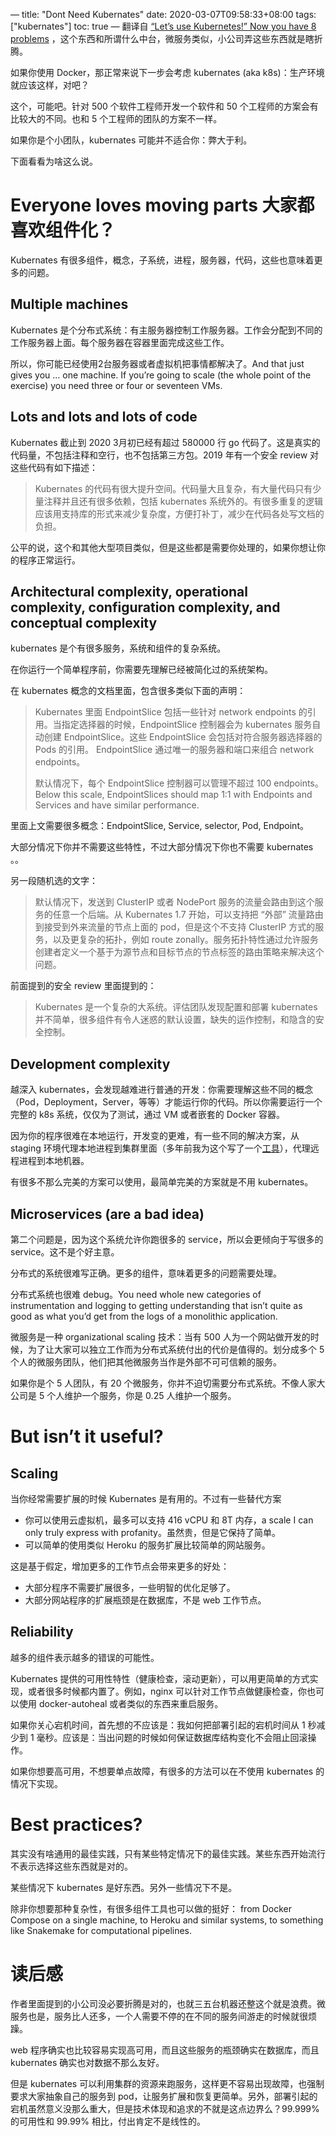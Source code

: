 ---
title: "Dont Need Kubernates"
date: 2020-03-07T09:58:33+08:00
tags: ["kubernates"]
toc: true
---
翻译自 [[https://pythonspeed.com/articles/dont-need-kubernetes/][“Let’s use Kubernetes!” Now you have 8 problems]] ，这个东西和所谓什么中台，微服务类似，小公司弄这些东西就是瞎折腾。

如果你使用 Docker，那正常来说下一步会考虑 kubernates (aka k8s)：生产环境就应该这样，对吧？

这个，可能吧。针对 500 个软件工程师开发一个软件和 50 个工程师的方案会有比较大的不同。也和 5 个工程师的团队的方案不一样。

如果你是个小团队，kubernates 可能并不适合你：弊大于利。

下面看看为啥这么说。

* Everyone loves moving parts 大家都喜欢组件化？

Kubernates 有很多组件，概念，子系统，进程，服务器，代码，这些也意味着更多的问题。

** Multiple machines

Kubernates 是个分布式系统：有主服务器控制工作服务器。工作会分配到不同的工作服务器上面。每个服务器在容器里面完成这些工作。

所以，你可能已经使用2台服务器或者虚拟机把事情都解决了。And that just gives you … one machine. If you’re going to scale (the whole point of the exercise) you need three or four or seventeen VMs.

** Lots and lots and lots of code

Kubernates 截止到 2020 3月初已经有超过 580000 行 go 代码了。这是真实的代码量，不包括注释和空行，也不包括第三方包。2019 年有一个安全 review 对这些代码有如下描述：

#+BEGIN_QUOTE
Kubernates 的代码有很大提升空间。代码量大且复杂，有大量代码只有少量注释并且还有很多依赖，包括 kubernates 系统外的。有很多重复的逻辑应该用支持库的形式来减少复杂度，方便打补丁，减少在代码各处写文档的负担。
#+END_QUOTE

公平的说，这个和其他大型项目类似，但是这些都是需要你处理的，如果你想让你的程序正常运行。

** Architectural complexity, operational complexity, configuration complexity, and conceptual complexity

kubernates 是个有很多服务，系统和组件的复杂系统。

在你运行一个简单程序前，你需要先理解已经被简化过的系统架构。

在 kubernates 概念的文档里面，包含很多类似下面的声明：

#+BEGIN_QUOTE
Kubernates 里面 EndpointSlice 包括一些针对 network endpoints 的引用。当指定选择器的时候，EndpointSlice 控制器会为 kubernates 服务自动创建 EndpointSlice。这些 EndpointSlice 会包括对符合服务器选择器的 Pods 的引用。 EndpointSlice 通过唯一的服务器和端口来组合 network endpoints。

默认情况下，每个 EndpointSlice 控制器可以管理不超过 100 endpoints。Below this scale, EndpointSlices should map 1:1 with Endpoints and Services and have similar performance.
#+END_QUOTE

里面上文需要很多概念：EndpointSlice, Service, selector, Pod, Endpoint。

大部分情况下你并不需要这些特性，不过大部分情况下你也不需要 kubernates 。。

另一段随机选的文字：

#+BEGIN_QUOTE
默认情况下，发送到 ClusterIP 或者 NodePort 服务的流量会路由到这个服务的任意一个后端。从 Kubernates 1.7 开始，可以支持把 “外部” 流量路由到接受到外来流量的节点上面的 pod，但是这个不支持 ClusterIP 方式的服务，以及更复杂的拓扑，例如 route zonally。服务拓扑特性通过允许服务创建者定义一个基于为源节点和目标节点的节点标签的路由策略来解决这个问题。
#+END_QUOTE

前面提到的安全 review 里面提到的：

#+BEGIN_QUOTE
Kubernates 是一个复杂的大系统。评估团队发现配置和部署 kubernates 并不简单，很多组件有令人迷惑的默认设置，缺失的运作控制，和隐含的安全控制。
#+END_QUOTE

** Development complexity

越深入 kubernates，会发现越难进行普通的开发：你需要理解这些不同的概念（Pod，Deployment，Server，等等）才能运行你的代码。所以你需要运行一个完整的 k8s 系统，仅仅为了测试，通过 VM 或者嵌套的 Docker 容器。

因为你的程序很难在本地运行，开发变的更难，有一些不同的解决方案，从 staging 环境代理本地进程到集群里面（多年前我为这个写了一个[[https://www.telepresence.io/][工具]]），代理远程进程到本地机器。

有很多不那么完美的方案可以使用，最简单完美的方案就是不用 kubernates。

** Microservices (are a bad idea)

第二个问题是，因为这个系统允许你跑很多的 service，所以会更倾向于写很多的 service。这不是个好主意。

分布式的系统很难写正确。更多的组件，意味着更多的问题需要处理。

分布式系统也很难 debug。You need whole new categories of instrumentation and logging to getting understanding that isn’t quite as good as what you’d get from the logs of a monolithic application.

微服务是一种 organizational scaling 技术：当有 500 人为一个网站做开发的时候，为了让大家可以独立工作而为分布式系统付出的代价是值得的。划分成多个 5 个人的微服务团队，他们把其他微服务当作是外部不可可信赖的服务。

如果你是个 5 人团队，有 20 个微服务，你并不迫切需要分布式系统。不像人家大公司是 5 个人维护一个服务，你是 0.25 人维护一个服务。

* But isn’t it useful?
** Scaling

当你经常需要扩展的时候 Kubernates 是有用的。不过有一些替代方案
- 你可以使用云虚拟机，最多可以支持 416 vCPU 和 8T 内存，a scale I can only truly express with profanity。虽然贵，但是它保持了简单。
- 可以简单的使用类似 Heroku 的服务扩展比较简单的网站服务。

这是基于假定，增加更多的工作节点会带来更多的好处：
- 大部分程序不需要扩展很多，一些明智的优化足够了。
- 大部分网站程序的扩展瓶颈是在数据库，不是 web 工作节点。

** Reliability

越多的组件表示越多的错误的可能性。

Kubernates 提供的可用性特性（健康检查，滚动更新），可以用更简单的方式实现，或者很多时候都内置了。例如，nginx 可以针对工作节点做健康检查，你也可以使用 docker-autoheal 或者类似的东西来重启服务。

如果你关心宕机时间，首先想的不应该是：我如何把部署引起的宕机时间从 1 秒减少到 1 毫秒。应该是：当出问题的时候如何保证数据库结构变化不会阻止回滚操作。

如果你想要高可用，不想要单点故障，有很多的方法可以在不使用 kubernates 的情况下实现。

* Best practices?

其实没有啥通用的最佳实践，只有某些特定情况下的最佳实践。某些东西开始流行不表示选择这些东西就是对的。

某些情况下 kubernates 是好东西。另外一些情况下不是。

除非你想要那种复杂性，有很多组件工具也可以做的挺好： from Docker Compose on a single machine, to Heroku and similar systems, to something like Snakemake for computational pipelines.

* 读后感

作者里面提到的小公司没必要折腾是对的，也就三五台机器还整这个就是浪费。微服务也是，服务比人还多，一个人需要不停的在不同的服务间游走的时候就很烦躁。

web 程序确实也比较容易实现高可用，而且这些服务的瓶颈确实在数据库，而且 kubernates 确实也对数据不那么友好。

但是 kubernates 可以利用集群的资源来跑服务，这样更不容易出现故障，也强制要求大家抽象自己的服务到 pod，让服务扩展和恢复更简单。另外，部署引起的宕机虽然意义没那么重大，但是技术体现和追求的不就是这点边界么？99.999% 的可用性和 99.99% 相比，付出肯定不是线性的。
